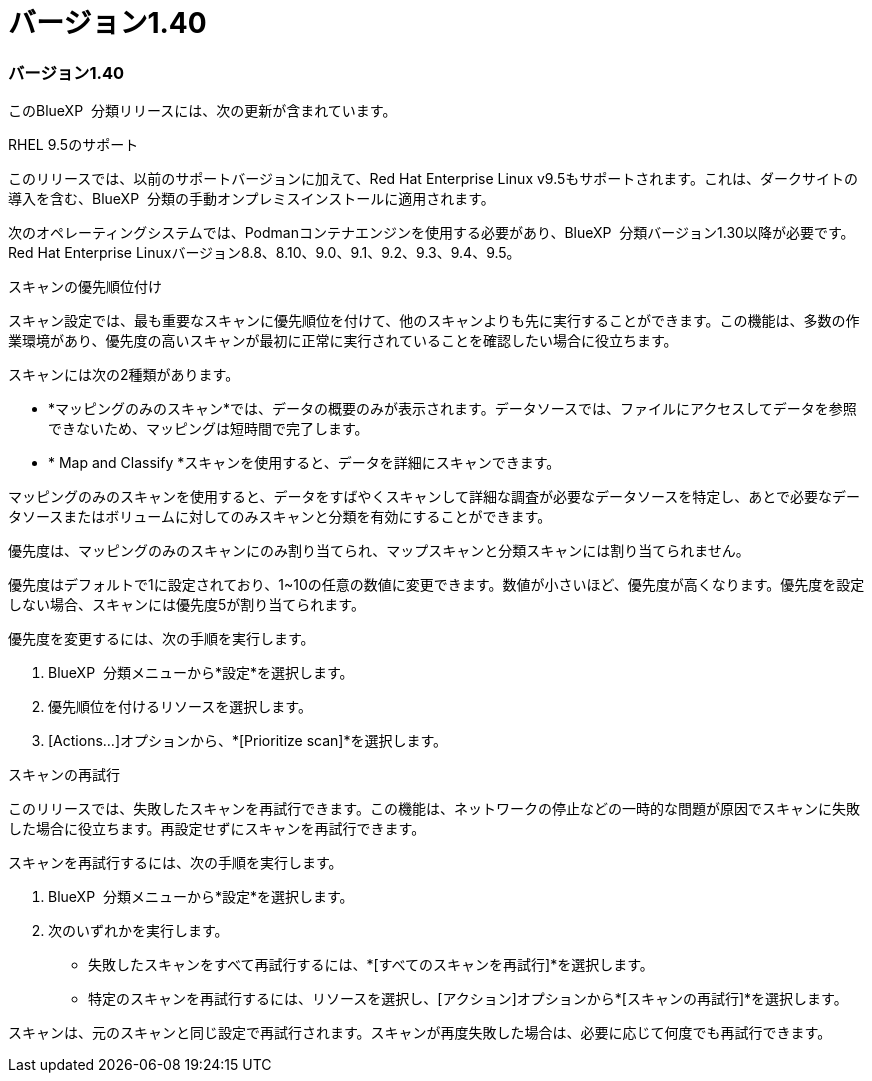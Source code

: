 = バージョン1.40
:allow-uri-read: 




=== バージョン1.40

このBlueXP  分類リリースには、次の更新が含まれています。

.RHEL 9.5のサポート
このリリースでは、以前のサポートバージョンに加えて、Red Hat Enterprise Linux v9.5もサポートされます。これは、ダークサイトの導入を含む、BlueXP  分類の手動オンプレミスインストールに適用されます。

次のオペレーティングシステムでは、Podmanコンテナエンジンを使用する必要があり、BlueXP  分類バージョン1.30以降が必要です。Red Hat Enterprise Linuxバージョン8.8、8.10、9.0、9.1、9.2、9.3、9.4、9.5。

.スキャンの優先順位付け
スキャン設定では、最も重要なスキャンに優先順位を付けて、他のスキャンよりも先に実行することができます。この機能は、多数の作業環境があり、優先度の高いスキャンが最初に正常に実行されていることを確認したい場合に役立ちます。

スキャンには次の2種類があります。

* *マッピングのみのスキャン*では、データの概要のみが表示されます。データソースでは、ファイルにアクセスしてデータを参照できないため、マッピングは短時間で完了します。
* * Map and Classify *スキャンを使用すると、データを詳細にスキャンできます。


マッピングのみのスキャンを使用すると、データをすばやくスキャンして詳細な調査が必要なデータソースを特定し、あとで必要なデータソースまたはボリュームに対してのみスキャンと分類を有効にすることができます。

優先度は、マッピングのみのスキャンにのみ割り当てられ、マップスキャンと分類スキャンには割り当てられません。

優先度はデフォルトで1に設定されており、1~10の任意の数値に変更できます。数値が小さいほど、優先度が高くなります。優先度を設定しない場合、スキャンには優先度5が割り当てられます。

優先度を変更するには、次の手順を実行します。

. BlueXP  分類メニューから*設定*を選択します。
. 優先順位を付けるリソースを選択します。
. [Actions...]オプションから、*[Prioritize scan]*を選択します。


.スキャンの再試行
このリリースでは、失敗したスキャンを再試行できます。この機能は、ネットワークの停止などの一時的な問題が原因でスキャンに失敗した場合に役立ちます。再設定せずにスキャンを再試行できます。

スキャンを再試行するには、次の手順を実行します。

. BlueXP  分類メニューから*設定*を選択します。
. 次のいずれかを実行します。
+
** 失敗したスキャンをすべて再試行するには、*[すべてのスキャンを再試行]*を選択します。
** 特定のスキャンを再試行するには、リソースを選択し、[アクション]オプションから*[スキャンの再試行]*を選択します。




スキャンは、元のスキャンと同じ設定で再試行されます。スキャンが再度失敗した場合は、必要に応じて何度でも再試行できます。
